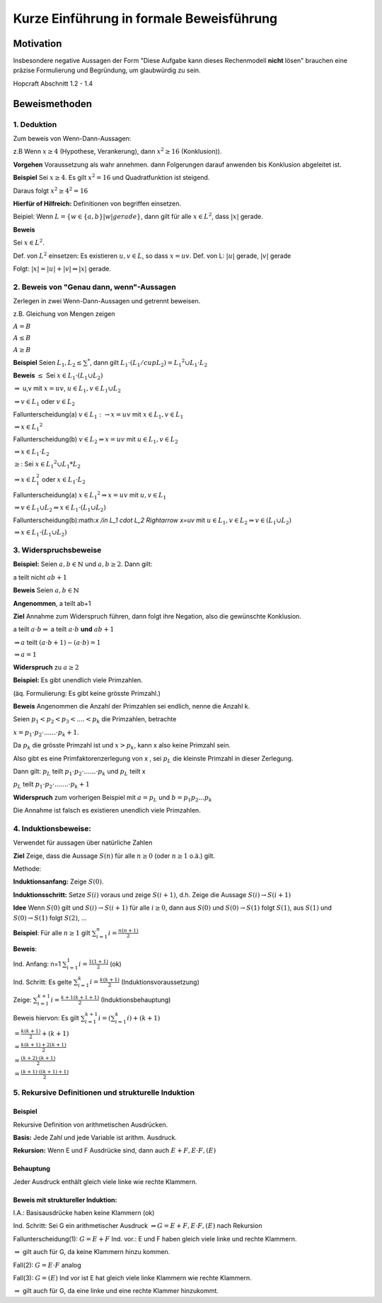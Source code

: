 =========================================
Kurze Einführung in formale Beweisführung
=========================================

Motivation
**********
Insbesondere negative Aussagen der Form "Diese Aufgabe kann dieses Rechenmodell
**nicht** lösen" brauchen eine präzise Formulierung und Begründung, um
glaubwürdig zu sein.

Hopcraft Abschnitt 1.2 - 1.4

Beweismethoden
**************

1. Deduktion
~~~~~~~~~~~~
Zum beweis von Wenn-Dann-Aussagen:

z.B Wenn :math:`x \geq 4` (Hypothese, Verankerung), dann :math:`x^2 \geq 16` (Konklusion)).

**Vorgehen** Voraussetzung als wahr annehmen. dann Folgerungen darauf anwenden
bis Konklusion abgeleitet ist.

**Beispiel** Sei :math:`x \geq 4`. Es gilt :math:`x^2=16` und Quadratfunktion
ist steigend.

Daraus folgt :math:`x^2 \geq 4^2 = 16`

**Hierfür of Hilfreich:** Definitionen von begriffen einsetzen.

Beipiel: Wenn :math:`L = \{w\in \{a,b\} |w| gerade\}`, dann gilt für alle
:math:`x \in L^2`, dass :math:`|x|` gerade.

**Beweis**

Sei :math:`x \in L^2`.

Def. von :math:`L^2` einsetzen: Es existieren :math:`u,v \in L`, so dass
:math:`x=uv`.
Def. von L: :math:`|u|` gerade, :math:`|v|` gerade

Folgt: :math:`|x| = |u| + |v| \Rightarrow |x|` gerade.

2. Beweis von  "Genau dann, wenn"-Aussagen
~~~~~~~~~~~~~~~~~~~~~~~~~~~~~~~~~~~~~~~~~~

Zerlegen in zwei Wenn-Dann-Aussagen und getrennt beweisen.

z.B. Gleichung von Mengen zeigen

:math:`A=B`

:math:`A \leq B`

:math:`A \geq B`

**Beispiel** Seien :math:`L_1, L_2 \leq \sum^*`, dann gilt
:math:`L_1 \cdot (L_1 /cup L_2) = {L_1}^2 \cup L_1 \cdot L_2`

**Beweis** :math:`\leq` Sei :math:`x \in L_1 \cdot (L_1 \cup L_2)`

:math:`\Rightarrow` u,v mit :math:`x=uv`, :math:`u \in L_1, v \in L_1 \cup L_2`

:math:`\Rightarrow v \in L_1` oder :math:`v \in L_2`

Fallunterscheidung(a) :math:`v \in L_1 : \rightarrow x=uv` mit :math:`x \in L_1, v \in L_1`

:math:`\Rightarrow x \in {L_1}^2`

Fallunterscheidung(b) :math:`v \in L_2 \Rightarrow x=uv` mit :math:`u \in L_1, v \in L_2`

:math:`\Rightarrow x \in L_1 \cdot L_2`

:math:`\geq`: Sei :math:`x \in {L_1}^2 \cup L_1 * L_2`

:math:`\Rightarrow x \in L_1^2` oder :math:`x \in L_1 \cdot L_2`

Fallunterscheidung(a) :math:`x \in {L_1}^2 \Rightarrow x=uv` mit :math:`u,v \in L_1`

:math:`\Rightarrow v \in L_1 \cup L_2 \Rightarrow x\in L_1 \cdot (L_1 \cup L_2)`

Fallunterscheidung(b):math:`x /in L_1 \cdot L_2 \Rightarrow x=uv` mit
:math:`u \in L_1, v \in L_2 \Rightarrow v \in (L_1 \cup L_2)`

:math:`\Rightarrow x \in L_1 \cdot (L_1 \cup L_2)`

3. Widerspruchsbeweise
~~~~~~~~~~~~~~~~~~~~~~

**Beispiel:** Seien :math:`a,b \in \mathbb{N}` und :math:`a,b \geq 2`. Dann gilt:

a teilt nicht :math:`ab + 1`

**Beweis** Seien :math:`a,b \in \mathbb{N}`

**Angenommen**, a teilt ab+1

**Ziel** Annahme zum Widerspruch führen, dann folgt ihre Negation, also die
gewünschte Konklusion.

a teilt :math:`a \cdot b \Rightarrow` a teilt :math:`a \cdot b` **und** :math:`ab + 1`

:math:`\Rightarrow a` teilt :math:`(a \cdot b + 1) - (a \cdot b) =  1`

:math:`\Rightarrow a=1`

**Widerspruch** zu :math:`a \geq 2`

**Beispiel:** Es gibt unendlich viele Primzahlen.

(äq. Formulierung: Es gibt keine grösste Primzahl.)

**Beweis** Angenommen die Anzahl der Primzahlen sei endlich, nenne die Anzahl k.

Seien :math:`p_1 < p_2 < p_3 < .... < p_k` die Primzahlen, betrachte

:math:`x= p_1 \cdot p_2 \cdot ...... \cdot p_k + 1`.

Da :math:`p_k` die grösste Primzahl ist und :math:`x > p_k`, kann x also keine
Primzahl sein.

Also gibt es eine Primfaktorenzerlegung von x , sei :math:`p_L` die kleinste
Primzahl in dieser Zerlegung.

Dann gilt: :math:`p_L` teilt :math:`p_1 \cdot p_2 \cdot ...... \cdot p_k` und 
:math:`p_L` teilt x

:math:`p_L` teilt :math:`p_1 \cdot p_2 \cdot ....... \cdot p_k + 1`

**Widerspruch** zum vorherigen Beispiel mit :math:`a=p_L` und :math:`b=p_1 p_2 ... p_k`

Die Annahme ist falsch es existieren unendlich viele Primzahlen.

4. Induktionsbeweise:
~~~~~~~~~~~~~~~~~~~~~
Verwendet für aussagen über natürliche Zahlen

**Ziel** Zeige, dass die Aussage :math:`S(n)` für alle :math:`n \geq 0`
(oder :math:`n \geq 1` o.ä.) gilt.

Methode:

**Induktionsanfang:** Zeige :math:`S(0)`.

**Induktionsschritt:** Setze :math:`S(i)` voraus und zeige :math:`S(i+1)`, d.h.
Zeige die Aussage :math:`S(i) \rightarrow S(i+1)`

**Idee** Wenn :math:`S(0)` gilt und :math:`S(i) \rightarrow S(i+1)` für alle
:math:`i \geq 0`, dann aus :math:`S(0)` und :math:`S(0) \rightarrow S(1)` folgt :math:`S(1)`,
aus :math:`S(1)` und :math:`S(0) \rightarrow S(1)` folgt :math:`S(2)`, ...

**Beispiel**: Für alle :math:`n \geq 1` gilt :math:`\sum_{i=1}^{n} i = \frac{n(n+1)}{2}`

**Beweis**: 

Ind. Anfang: n=1 :math:`\sum_{i=1}^{1} i = \frac{1(1+1)}{2}` (ok)

Ind. Schritt: Es gelte :math:`\sum_{i=1}^{k} i = \frac{k(k+1)}{2}`
(Induktionsvoraussetzung)

Zeige: :math:`\sum_{i=1}^{k+1} i = \frac{k+1(k+1+1)}{2}` (Induktionsbehauptung)

Beweis hiervon: Es gilt :math:`\sum_{i=1}^{k+1} i = (\sum_{i=1}^{k} i) + (k+1)`

:math:`= \frac{k(k+1)}{2} + (k+1)`

:math:`= \frac{k(k+1) + 2(k+1)}{2}`

:math:`= \frac{(k+2) \cdot (k+1)}{2}`

:math:`= \frac{(k+1) \cdot ((k+1) + 1)}{2}`

5. Rekursive Definitionen und strukturelle Induktion
~~~~~~~~~~~~~~~~~~~~~~~~~~~~~~~~~~~~~~~~~~~~~~~~~~~~

Beispiel
--------

Rekursive Definition von arithmetischen Ausdrücken.

**Basis:** Jede Zahl und jede Variable ist arithm. Ausdruck.

**Rekursion:** Wenn E und F Ausdrücke sind, dann auch :math:`E + F, E \cdot F, (E)`

Behauptung
----------

Jeder Ausdruck enthält gleich viele linke wie rechte Klammern.

Beweis mit struktureller Induktion:
-----------------------------------
I.A.: Basisausdrücke haben keine Klammern (ok)

Ind. Schritt: Sei G ein arithmetischer Ausdruck
:math:`\Rightarrow G = E + F, E \cdot F, (E)` nach Rekursion

Fallunterscheidung(1): :math:`G = E + F` Ind. vor.: E und F haben gleich viele
linke und rechte Klammern.

:math:`\Rightarrow` gilt auch für G, da keine Klammern hinzu kommen.

Fall(2): :math:`G = E \cdot F` analog

Fall(3): :math:`G=(E)` Ind vor ist E hat gleich viele linke Klammern wie rechte
Klammern.

:math:`\Rightarrow` gilt auch für G, da eine linke und eine rechte Klammer
hinzukommt.
